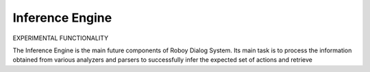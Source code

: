 
Inference Engine
================

EXPERIMENTAL FUNCTIONALITY

The Inference Engine is the main future components of Roboy Dialog System.
Its main task is to process the information obtained from various analyzers and parsers to successfully infer
the expected set of actions and retrieve